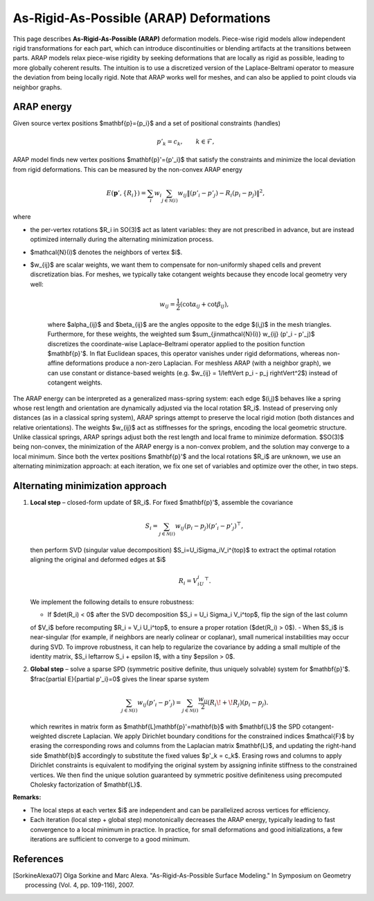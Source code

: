 .. _explanation_deformation_arap:

As-Rigid-As-Possible (ARAP) Deformations
=========================================

This page describes **As-Rigid-As-Possible (ARAP)** deformation models.
Piece-wise rigid models allow independent rigid transformations for each part,
which can introduce discontinuities or blending artifacts at the transitions between parts.
ARAP models relax piece-wise rigidity by seeking deformations that are locally as rigid as possible,
leading to more globally coherent results. The intuition is to use a discretized version of the Laplace-Beltrami
operator to measure the deviation from being locally rigid.
Note that ARAP works well for meshes, and can also be applied to point clouds via neighbor graphs.

ARAP energy
~~~~~~~~~~~~~~~~~~~~~~~
Given source vertex positions $\mathbf{p}=\{p_i\}$ and a set of positional constraints (handles)

.. math::
   p'_k = c_k, \qquad k\in\mathcal{F},

ARAP model finds new vertex positions $\mathbf{p}'=\{p'_i\}$ that satisfy the constraints and minimize the local deviation from rigid deformations. This can be measured by the non-convex ARAP energy

.. math::
   E(\mathbf{p}',\{R_i\})
   =\sum_i w_i \sum_{j\in\mathcal{N}(i)}
   w_{ij}\left\Vert(p'_i-p'_j)-R_i(p_i-p_j)\right\Vert^2,

where

- the per-vertex rotations $R_i \in SO(3)$ act as latent variables: they are not prescribed in advance, but are instead optimized internally during the alternating minimization process.
- $\mathcal{N}(i)$ denotes the neighbors of vertex $i$.
- $w_{ij}$ are scalar weights, we want them to compensate for non-uniformly shaped cells and prevent discretization bias. For meshes, we typically take cotangent weights because they encode local geometry very well:

   .. math::

      w_{ij} = \frac{1}{2}(\cot \alpha_{ij} + \cot \beta_{ij}),

   where $\alpha_{ij}$ and $\beta_{ij}$ are the angles opposite to the edge $(i,j)$ in the mesh triangles.
   Furthermore, for these weights, the weighted sum $\sum_{j\in\mathcal{N}(i)} w_{ij} (p'_i - p'_j)$ discretizes
   the coordinate-wise Laplace–Beltrami operator applied to the position function $\mathbf{p}'$.
   In flat Euclidean spaces, this operator vanishes under rigid deformations, whereas non-affine deformations produce a non-zero
   Laplacian.
   For meshless ARAP (with a neighbor graph), we can use constant or distance-based weights (e.g. $w_{ij} = 1/\left\Vert p_i - p_j \right\Vert^2$) instead of cotangent weights.

The ARAP energy can be interpreted as a generalized mass-spring system: each edge $(i,j)$ behaves like a spring
whose rest length and orientation are dynamically adjusted via the local rotation $R_i$. Instead of preserving only
distances (as in a classical spring system), ARAP springs attempt to preserve the local rigid motion (both distances and relative orientations).
The weights $w_{ij}$ act as stiffnesses for the springs, encoding the local geometric structure. Unlike classical springs, ARAP springs adjust both the rest
length and local frame to minimize deformation.
$SO(3)$ being non-convex, the minimization of the ARAP energy is a non-convex problem, and the solution may converge to a local minimum.
Since both the vertex positions $\mathbf{p}'$ and the local rotations $R_i$ are unknown, we use an
alternating minimization approach: at each iteration, we fix one set of variables and optimize over the other, in two steps.

Alternating minimization approach
~~~~~~~~~~~~~~~~~~~~~~~

1. **Local step** – closed-form update of $R_i$.
   For fixed $\mathbf{p}'$, assemble the covariance

   .. math::
      S_i=\sum_{j\in\mathcal{N}(i)}
           w_{ij}(p_i-p_j)(p'_i-p'_j)^{\top},

   then perform SVD (singular value decomposition) $S_i=U_i\Sigma_iV_i^{\top}$ to extract the optimal rotation aligning the original and deformed edges at $i$

   .. math::
      R_i = V_iU_i^{\top}.

   We implement the following details to ensure robustness:

   - If $\det(R_i) < 0$ after the SVD decomposition $S_i = U_i \Sigma_i V_i^\top$, flip the sign of the last column
   of $V_i$ before recomputing $R_i = V_i U_i^\top$, to ensure a proper rotation ($\det(R_i) > 0$).
   - When $S_i$ is near-singular (for example, if neighbors are nearly colinear or coplanar),
   small numerical instabilities may occur during SVD. To improve robustness, it can help to regularize the
   covariance by adding a small multiple of the identity matrix, $S_i \leftarrow S_i + \epsilon I$, with a tiny
   $\epsilon > 0$.

2. **Global step** – solve a sparse SPD (symmetric positive definite, thus uniquely solvable) system for $\mathbf{p}'$.
   $\frac{\partial E}{\partial p'_i}=0$ gives the linear sparse system

   .. math::
      \sum_{j\in\mathcal{N}(i)} w_{ij}(p'_i-p'_j)
      =\sum_{j\in\mathcal{N}(i)}
        \frac{w_{ij}}{2}\left(R_i\!+\!R_j\right)(p_i-p_j).

   which rewrites in matrix form as $\mathbf{L}\mathbf{p}'=\mathbf{b}$ with
   $\mathbf{L}$ the SPD cotangent-weighted discrete Laplacian. We apply Dirichlet boundary conditions
   for the constrained indices $\mathcal{F}$ by erasing the
   corresponding rows and columns from the Laplacian matrix $\mathbf{L}$,
   and updating the right-hand side $\mathbf{b}$ accordingly to substitute
   the fixed values $p'_k = c_k$. Erasing rows and columns to apply Dirichlet constraints
   is equivalent to modifying the original system by assigning infinite stiffness to the
   constrained vertices. We then find the unique solution guaranteed by symmetric positive definiteness
   using precomputed Cholesky factorization of $\mathbf{L}$.

**Remarks:**

- The local steps at each vertex $i$ are independent and can be parallelized across vertices for efficiency.
- Each iteration (local step + global step) monotonically decreases the ARAP energy, typically leading to fast convergence to a local minimum in practice. In practice, for small deformations and good initializations, a few iterations are sufficient to converge to a good minimum.

References
~~~~~~~~~~

.. [SorkineAlexa07] Olga Sorkine and Marc Alexa. "As-Rigid-As-Possible Surface Modeling."
   In Symposium on Geometry processing (Vol. 4, pp. 109-116), 2007.

